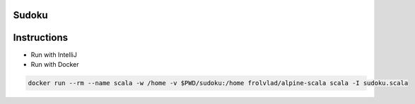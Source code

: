 Sudoku
------

Instructions
------------

- Run with IntelliJ
- Run with Docker

.. code-block:: bash

    docker run --rm --name scala -w /home -v $PWD/sudoku:/home frolvlad/alpine-scala scala -I sudoku.scala
